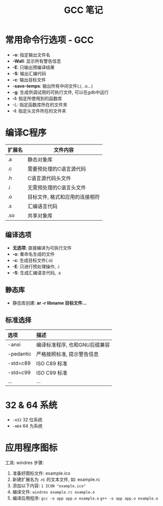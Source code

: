 #+TITLE:      GCC 笔记

* 目录                                                    :TOC_4_gh:noexport:
- [[#常用命令行选项---gcc][常用命令行选项 - GCC]]
- [[#编译c程序][编译C程序]]
  - [[#编译选项][编译选项]]
  - [[#静态库][静态库]]
  - [[#标准选择][标准选择]]
- [[#32--64-系统][32 & 64 系统]]
- [[#应用程序图标][应用程序图标]]

* 常用命令行选项 - GCC
  + *-o*: 指定输出文件名
  + *-Wall*: 显示所有警告信息
  + *-E*: 只输出预编译结果
  + *-S*: 输出汇编代码
  + *-c*: 输出目标文件
  + *-save-temps*: 输出所有中间文件(.i, .o...)
  + *-g*: 生成供调试用的可执行文件, 可以在gdb中运行
  + *-l:* 指定所使用到的函数库
  + -L: 指定函数库所在的文件夹
  + *-I*: 指定头文件所在的文件夹

* 编译C程序
  #+CAPTIONS: 文件扩展名
  |--------+--------------------------------|
  | 扩展名 | 文件内容                       |
  |--------+--------------------------------|
  | .a     | 静态对象库                     |
  | .c     | 需要预处理的C语言源代码        |
  | .h     | C语言源代码头文件              |
  | .i     | 无需预处理的C语言头文件        |
  | .o     | 目标文件, 格式和应用的连接相符 |
  | .s     | 汇编语言代码                   |
  | .so    | 共享对象库                     |
  |--------+--------------------------------|

** 编译选项
   + *无选项*: 直接编译为可执行文件
   + *-o*: 重命名生成的文件
   + *-c*: 生成目标文件(.o)
   + *-E*: 只进行预处理操作, .i
   + *-S*: 生成汇编语言代码, .s

** 静态库
   + 静态库创建: *ar -r libname 目标文件...*

** 标准选择
   #+CAPTIONS: 编译标准
   | 选项      | 描述                          |
   |-----------+-------------------------------|
   | <l>       | <l>                           |
   |-----------+-------------------------------|
   | -ansi     | 编译标准程序, 也和GNU后缀兼容 |
   | -pedantic | 严格按照标准, 提示警告信息    |
   | -std=c89  | ISO C89 标准                  |
   | -std=c99  | ISO C99 标准                  |
   | ...       | ...                           |

* 32 & 64 系统
  + ~-m32~ 32 位系统
  + ~-m64~ 64 为系统

* 应用程序图标
  工具: windres
  步骤:
  1. 准备好图标文件: example.ico
  2. 新建扩展名为 .rc 的文本文件, 如: example.rc
  3. 添加以下内容: ~1 ICON "example.ico"~
  4. 编译文件: ~windres example.rc example.o~
  5. 编译应用程序:
     ~gcc -o app app.o example.o~
     ~g++ -o app app.o example.o~

